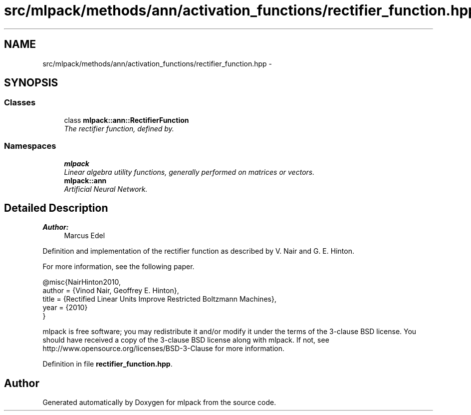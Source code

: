 .TH "src/mlpack/methods/ann/activation_functions/rectifier_function.hpp" 3 "Sat Mar 25 2017" "Version master" "mlpack" \" -*- nroff -*-
.ad l
.nh
.SH NAME
src/mlpack/methods/ann/activation_functions/rectifier_function.hpp \- 
.SH SYNOPSIS
.br
.PP
.SS "Classes"

.in +1c
.ti -1c
.RI "class \fBmlpack::ann::RectifierFunction\fP"
.br
.RI "\fIThe rectifier function, defined by\&. \fP"
.in -1c
.SS "Namespaces"

.in +1c
.ti -1c
.RI " \fBmlpack\fP"
.br
.RI "\fILinear algebra utility functions, generally performed on matrices or vectors\&. \fP"
.ti -1c
.RI " \fBmlpack::ann\fP"
.br
.RI "\fIArtificial Neural Network\&. \fP"
.in -1c
.SH "Detailed Description"
.PP 

.PP
\fBAuthor:\fP
.RS 4
Marcus Edel
.RE
.PP
Definition and implementation of the rectifier function as described by V\&. Nair and G\&. E\&. Hinton\&.
.PP
For more information, see the following paper\&.
.PP
.PP
.nf
@misc{NairHinton2010,
  author = {Vinod Nair, Geoffrey E\&. Hinton},
  title = {Rectified Linear Units Improve Restricted Boltzmann Machines},
  year = {2010}
}
.fi
.PP
.PP
mlpack is free software; you may redistribute it and/or modify it under the terms of the 3-clause BSD license\&. You should have received a copy of the 3-clause BSD license along with mlpack\&. If not, see http://www.opensource.org/licenses/BSD-3-Clause for more information\&. 
.PP
Definition in file \fBrectifier_function\&.hpp\fP\&.
.SH "Author"
.PP 
Generated automatically by Doxygen for mlpack from the source code\&.
